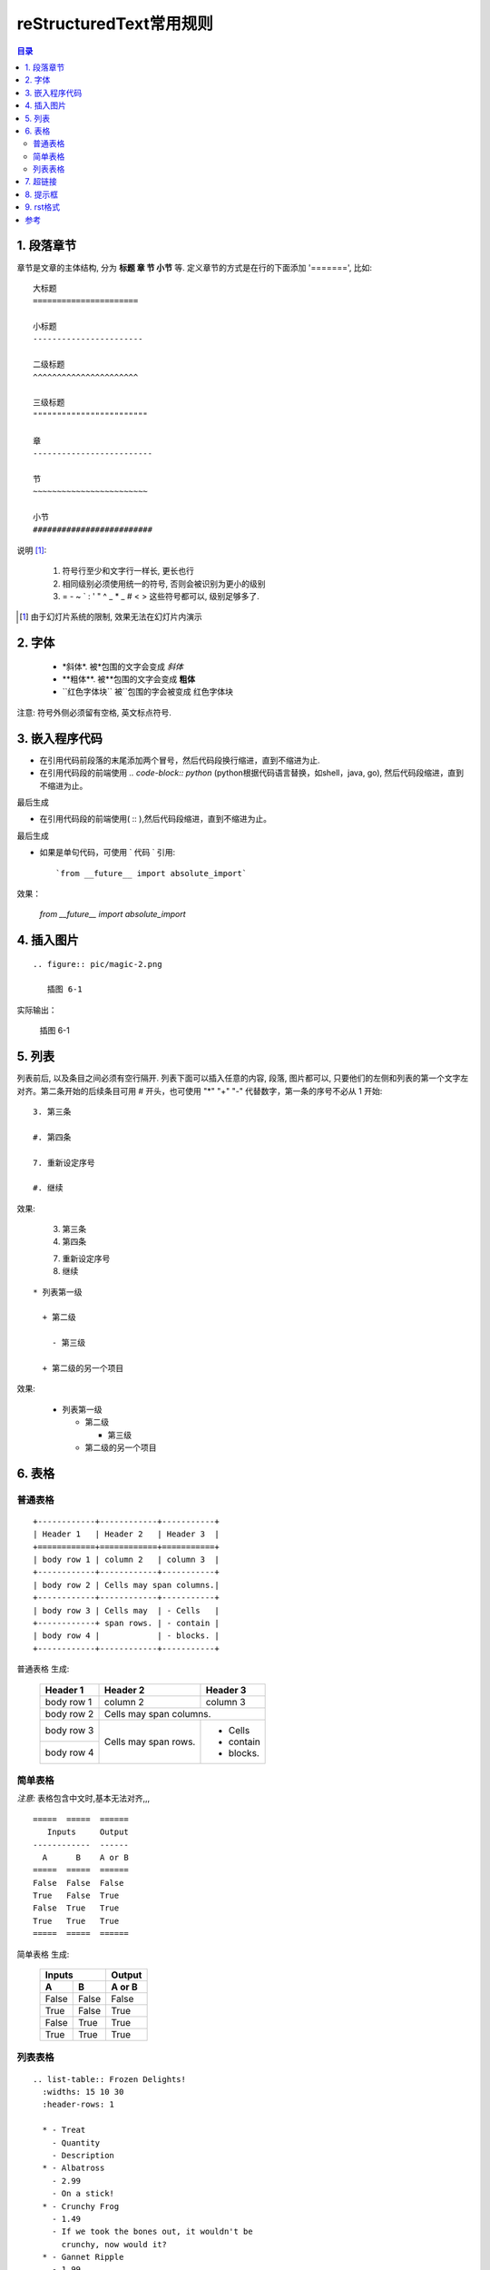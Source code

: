 
==================================================
reStructuredText常用规则
==================================================

.. contents:: 目录
.. section-numbering

1. 段落章节
-----------------------

章节是文章的主体结构, 分为 **标题 章 节 小节** 等. 定义章节的方式是在行的下面添加 '=======', 比如::

	大标题
	======================

	小标题
	-----------------------    

	二级标题
	^^^^^^^^^^^^^^^^^^^^^^   

	三级标题
	""""""""""""""""""""""""

	章
	-------------------------

	节
	~~~~~~~~~~~~~~~~~~~~~~~~

	小节
	#########################

说明 [1]_:

 1. 符号行至少和文字行一样长, 更长也行

 #. 相同级别必须使用统一的符号, 否则会被识别为更小的级别
 
 #. =  -  ~  `  :  '  "  ^  _  *  _  #  <  > 
    这些符号都可以, 级别足够多了.

.. [1] 由于幻灯片系统的限制, 效果无法在幻灯片内演示

2. 字体
-----------------------

 - \*斜体\*.  被\*包围的文字会变成 *斜体*
 - \**粗体**.  被\**包围的文字会变成 **粗体**
 - \``红色字体块\`` 被\``包围的字会被变成 ``红色字体块``


注意: 符号外侧必须留有空格, 英文标点符号. 


3. 嵌入程序代码
-----------------------

- 在引用代码前段落的末尾添加两个冒号，然后代码段换行缩进，直到不缩进为止.         

- 在引用代码段的前端使用  `.. code-block:: python`  (python根据代码语言替换，如shell，java, go), 然后代码段缩进，直到不缩进为止。

.. image:: pic/embeded_format1.png

最后生成

.. image:: pic/embeded_format2.png


- 在引用代码段的前端使用( \:: ),然后代码段缩进，直到不缩进为止。

.. image:: pic/embeded_format3.png
		
最后生成

.. image:: pic/embeded_format2.png

- 如果是单句代码，可使用 \` 代码 \` 引用::

	`from __future__ import absolute_import` 
	
效果：
	
	`from __future__ import absolute_import` 


4. 插入图片
-----------------------

::

  .. figure:: pic/magic-2.png

     插图 6-1

实际输出：

.. figure:: pic/magic-2.png

   插图 6-1
   
 
5. 列表
-----------------------

列表前后, 以及条目之间必须有空行隔开. 列表下面可以插入任意的内容, 段落, 图片都可以, 只要他们的左侧和列表的第一个文字左对齐。第二条开始的后续条目可用 \# 开头，也可使用 "*" "+" "-" 代替数字，第一条的序号不必从 1 开始::

 3. 第三条
 
 #. 第四条
 
 7. 重新设定序号
 
 #. 继续

效果:

 3. 第三条
 
 #. 第四条
 
 7. 重新设定序号
 
 #. 继续

::

 * 列表第一级

   + 第二级

     - 第三级

   + 第二级的另一个项目

效果:

 * 列表第一级

   + 第二级

     - 第三级

   + 第二级的另一个项目


6. 表格
-----------------------

普通表格 
^^^^^^^^

::

 +------------+------------+-----------+
 | Header 1   | Header 2   | Header 3  |
 +============+============+===========+
 | body row 1 | column 2   | column 3  |
 +------------+------------+-----------+
 | body row 2 | Cells may span columns.|
 +------------+------------+-----------+
 | body row 3 | Cells may  | - Cells   |
 +------------+ span rows. | - contain |
 | body row 4 |            | - blocks. |
 +------------+------------+-----------+


普通表格 生成:

 +------------+------------+-----------+
 | Header 1   | Header 2   | Header 3  |
 +============+============+===========+
 | body row 1 | column 2   | column 3  |
 +------------+------------+-----------+
 | body row 2 | Cells may span columns.|
 +------------+------------+-----------+
 | body row 3 | Cells may  | - Cells   |
 +------------+ span rows. | - contain |
 | body row 4 |            | - blocks. |
 +------------+------------+-----------+

简单表格
^^^^^^^^^

*注意:* 表格包含中文时,基本无法对齐,,,

::

 =====  =====  ====== 
    Inputs     Output 
 ------------  ------ 
   A      B    A or B 
 =====  =====  ====== 
 False  False  False 
 True   False  True 
 False  True   True 
 True   True   True 
 =====  =====  ======

简单表格  生成:

 =====  =====  ====== 
    Inputs     Output 
 ------------  ------ 
   A      B    A or B 
 =====  =====  ====== 
 False  False  False 
 True   False  True 
 False  True   True 
 True   True   True 
 =====  =====  ======

列表表格
^^^^^^^^

::

 .. list-table:: Frozen Delights!
   :widths: 15 10 30
   :header-rows: 1

   * - Treat
     - Quantity
     - Description
   * - Albatross
     - 2.99
     - On a stick!
   * - Crunchy Frog
     - 1.49
     - If we took the bones out, it wouldn't be
       crunchy, now would it?
   * - Gannet Ripple
     - 1.99
     - On a stick!


列表表格 生成:

.. list-table:: Frozen Delights!
   :widths: 15 10 30
   :header-rows: 1

   * - Treat
     - Quantity
     - Description
   * - Albatross
     - 2.99
     - On a stick!
   * - Crunchy Frog
     - 1.49
     - If we took the bones out, it wouldn't be
       crunchy, now would it?
   * - Gannet Ripple
     - 1.99
     - On a stick!

7. 超链接
--------------------

::
	
	* `《PEP8.org》 <http://pep8.org/>`_
	* `《PEP 8 -- Style Guide for Python Code》 <https://www.python.org/dev/peps/pep-0008/>`_
	
效果：

* `《PEP8.org》 <http://pep8.org/>`_
* `《PEP 8 -- Style Guide for Python Code》 <https://www.python.org/dev/peps/pep-0008/>`_

8. 提示框
---------------------
::

	.. Attention:: Directives at large.

	.. Caution:: Don't take any wooden nickels.

	.. DANGER:: Mad scientist at work!

	.. Error:: Does not compute.

	.. Hint:: It's bigger than a bread box.

	.. Important::
	   - Wash behind your ears.
	   - Clean up your room.
	   - Call your mother.
	   - Back up your data.

	.. Note:: This is a note.

	.. Tip:: 15% if the service is good.

	.. WARNING:: Strong prose may provoke extreme mental exertion.
	   Reader discretion is strongly advised.

	.. admonition:: And, by the way...

	   You can make up your own admonition too.

	.. seealso::

		本书并非一本介绍Git的书，并且假设读者已经掌握了Git的相关操作。如果读者对\
		Git尚不了解，可以参考我写的 《Git权威指南》\ [#]_\ 一书。此外还可以从网上\
		找到很多免费的、很好的Git资料，如：Git社区书\ [#]_\ 、Pro Git\ [#]_\ 等。

效果：

.. Attention:: Directives at large.

.. Caution:: Don't take any wooden nickels.

.. DANGER:: Mad scientist at work!

.. Error:: Does not compute.

.. Hint:: It's bigger than a bread box.

.. Important::
   - Wash behind your ears.
   - Clean up your room.
   - Call your mother.
   - Back up your data.

.. Note:: This is a note.

.. Tip:: 15% if the service is good.

.. WARNING:: Strong prose may provoke extreme mental exertion.
   Reader discretion is strongly advised.

.. admonition:: And, by the way...

   You can make up your own admonition too.

9. rst格式
-------------------
::

	.. include:: ../README.rst	在index.rst中添加其他rst文件
	.. contents:: 目录	       生成目录
	
	.. toctree::
	   :glob:			生成次级标题目录
	   :maxdepth: 3			显示最大目录层级
	   :caption: 读书笔记	     显示 读书笔记
	   :titlesonly:			只显示标题
	   :numbered: 2			生成次级下两级标题目录

参考
---------------
https://linuxtools-rst.readthedocs.io/zh_CN/latest/helloworld.html
https://www.jianshu.com/p/1885d5570b37
https://docutils.sourceforge.io/docs/user/rst/quickref.html

